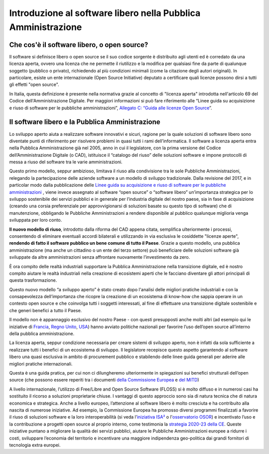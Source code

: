 Introduzione al software libero nella Pubblica Amministrazione
==============================================================

Che cos'è il software libero, o open source?
--------------------------------------------

Il software si definisce libero o open source se il suo codice sorgente
è distribuito agli utenti ed è corredato da una licenza aperta, ovvero
una licenza che ne permette il riutilizzo e la modifica per qualsiasi
fine da parte di qualunque soggetto (pubblico o privato), richiedendo al
più condizioni minimali (come la citazione degli autori originali). In
particolare, esiste un ente internazionale (Open Source Initiative)
deputato a certificare quali licenze possono dirsi a tutti gli effetti
"open source".

In Italia, questa definizione è presente nella normativa grazie al
concetto di "licenza aperta" introdotta nell'articolo 69 del Codice
dell'Amministrazione Digitale. Per maggiori informazioni si può fare
riferimento alle “Linee guida su acquisizione e riuso di software per le
pubbliche amministrazioni”, `Allegato C: “Guida alle licenze Open
Source <https://docs.italia.it/italia/developers-italia/lg-acquisizione-e-riuso-software-per-pa-docs/it/bozza/attachments/allegato-d-guida-alle-licenze-open-source.html>`__\ ”.

Il software libero e la Pubblica Amministrazione
------------------------------------------------

Lo sviluppo aperto aiuta a realizzare software innovativi e sicuri,
ragione per la quale soluzioni di software libero sono diventate punti
di riferimento per risolvere problemi in quasi tutti i rami
dell’informatica. Il software a licenza aperta entra nella Pubblica
Amministrazione già nel 2005, anno in cui il legislatore, con la prima
versione del Codice dell’Amministrazione Digitale (o CAD), istituisce il
“catalogo del riuso” delle soluzioni software e impone protocolli di
messa a riuso del software tra le varie amministrazioni.

Questo primo modello, seppur ambizioso, limitava il riuso alla
condivisione tra le sole Pubbliche Amministrazioni, relegando la
partecipazione delle aziende software a un modello di sviluppo
tradizionale. Dalla revisione del 2017, e in particolar modo dalla
pubblicazione delle `Linee guida su acquisizione e riuso di software per
le pubbliche
amministrazioni <https://docs.italia.it/italia/developers-italia/lg-acquisizione-e-riuso-software-per-pa-docs/it/stabile/index.html>`__
, viene invece assegnato al software “open source” o “software libero”
un’importanza strategica per lo sviluppo sostenibile dei servizi
pubblici e in generale per l’industria digitale del nostro paese, sia in
fase di acquisizione (creando una corsia preferenziale per
approvvigionarsi di soluzioni basate su questo tipo di software) che di
manutenzione, obbligando le Pubbliche Amministrazioni a rendere
disponibile al pubblico qualunque miglioria venga sviluppata per loro
conto.

**Il nuovo modello di riuso**, introdotto dalla riforma del CAD appena
citata, semplifica ulteriormente i processi, consentendo di eliminare
eventuali accordi bilaterali e utilizzando in via esclusiva le
cosiddette "licenze aperte", **rendendo di fatto il software pubblico un
bene comune di tutto il Paese**. Grazie a questo modello, una pubblica
amministrazione (ma anche un cittadino o un ente del terzo settore) può
beneficiare delle soluzioni software già sviluppate da altre
amministrazioni senza affrontare nuovamente l’investimento da zero.

È ora compito delle realtà industriali supportare la Pubblica
Amministrazione nella transizione digitale, ed è nostro compito aiutare
le realtà industriali nella creazione di ecosistemi aperti che le
facciano diventare gli attori principali di questa trasformazione.

Questo nuovo modello “a sviluppo aperto” è stato creato dopo l'analisi
delle migliori pratiche industriali e con la consapevolezza
dell’importanza che ricopre la creazione di un ecosistema di know-how
che sappia operare in un contesto open source e che coinvolga tutti i
soggetti interessati, al fine di effettuare una transizione digitale
sostenibile e che generi benefici a tutto il Paese.

Il modello non è appannaggio esclusivo del nostro Paese - con questi
presupposti anche molti altri (ad esempio qui le iniziative di
`Francia <https://www.etalab.gouv.fr/>`__, `Regno
Unito <https://gds.blog.gov.uk/>`__, `USA <http://code.gov/>`__) hanno
avviato politiche nazionali per favorire l’uso dell’open source
all’interno della pubblica amministrazione.

La licenza aperta, seppur condizione necessaria per creare sistemi di
sviluppo aperto, non è infatti da sola sufficiente a realizzare tutti i
benefici di un ecosistema di sviluppo. Il legislatore recepisce questo
aspetto garantendo al software libero una quasi esclusiva in ambito di
procurement pubblico e stabilendo delle linee guida generali per aderire
alle migliori pratiche internazionali.

Questa è una guida pratica, per cui non ci dilungheremo ulteriormente in
spiegazioni sui benefici strutturali dell’open source (che possono
essere reperiti tra i documenti `della Commissione
Europea <https://digital-strategy.ec.europa.eu/en/library/study-about-impact-open-source-software-and-hardware-technological-independence-competitiveness-and>`__
e `del
MITD <https://innovazione.gov.it/notizie/articoli/il-valore-dell-open-source-per-un-europa-digitale-indipendente-e-competitiva/>`__)

A livello internazionale, l’utilizzo di Free/Libre and Open Source
Software (FLOSS) si è molto diffuso e in numerosi casi ha sostituito il
ricorso a soluzioni proprietarie chiuse. I vantaggi di questo approccio
sono sia di natura tecnica che di natura economica e strategica. Anche a
livello europeo, l’attenzione al software libero è molto cresciuta e ha
contribuito alla nascita di numerose iniziative. Ad esempio, la
Commissione Europea ha promosso diversi programmi finalizzati a favorire
il riuso di soluzioni software e la loro interoperabilità (si veda
l’\ `iniziativa ISA² <https://ec.europa.eu/isa2/isa2_en>`__ o
l'\ `osservatorio
OSOR <https://joinup.ec.europa.eu/collection/open-source-observatory-osor>`__)
e incentivato l’uso e la contribuzione a progetti open source al proprio
interno, come testimonia la `strategia 2020-23 della
CE <https://ec.europa.eu/info/departments/informatics/open-source-software-strategy_en>`__.
Queste iniziative puntano a migliorare la qualità dei servizi pubblici,
aiutare le Pubbliche Amministrazioni europee a ridurre i costi,
sviluppare l’economia del territorio e incentivare una maggiore
indipendenza geo-politica dai grandi fornitori di tecnologia extra
europei.
